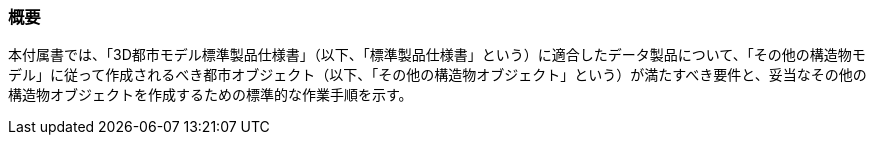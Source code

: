 [[tocN_01]]
=== 概要

本付属書では、「3D都市モデル標準製品仕様書」（以下、「標準製品仕様書」という）に適合したデータ製品について、「その他の構造物モデル」に従って作成されるべき都市オブジェクト（以下、「その他の構造物オブジェクト」という）が満たすべき要件と、妥当なその他の構造物オブジェクトを作成するための標準的な作業手順を示す。


